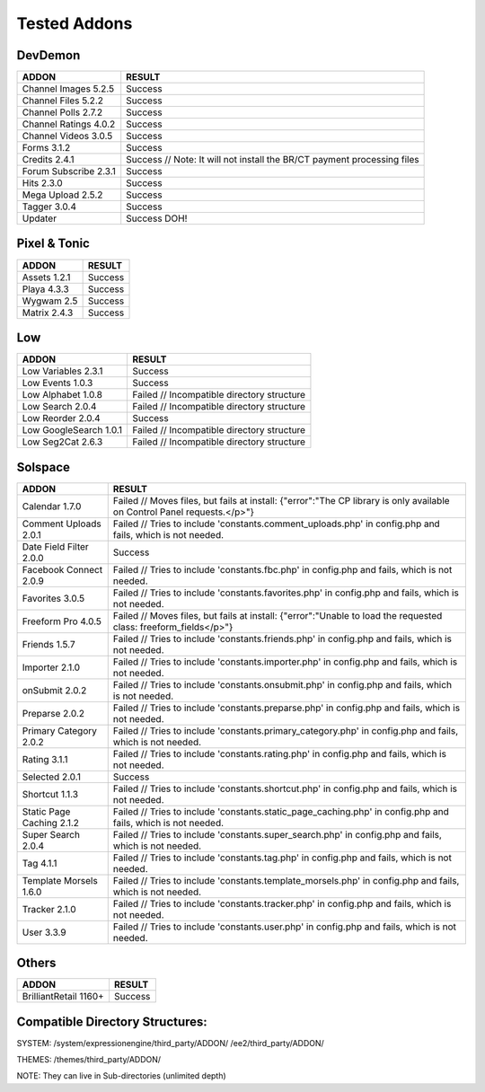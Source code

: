 ######################
Tested Addons
######################


***********************
DevDemon
***********************
======================			====================================================================================
ADDON							RESULT
======================			====================================================================================
Channel Images 5.2.5			Success
Channel Files 5.2.2				Success
Channel Polls 2.7.2				Success
Channel Ratings 4.0.2			Success
Channel Videos 3.0.5			Success
Forms 3.1.2						Success
Credits 2.4.1					Success // Note: It will not install the BR/CT payment processing files
Forum Subscribe 2.3.1			Success
Hits 2.3.0						Success
Mega Upload 2.5.2				Success
Tagger 3.0.4					Success
Updater							Success DOH!
======================			====================================================================================

***********************
Pixel & Tonic
***********************
======================			====================================================================================
ADDON							RESULT
======================			====================================================================================
Assets 1.2.1					Success
Playa 4.3.3						Success
Wygwam 2.5						Success
Matrix 2.4.3					Success
======================			====================================================================================

***********************
Low
***********************
======================			====================================================================================
ADDON							RESULT
======================			====================================================================================
Low Variables 2.3.1				Success
Low Events 1.0.3				Success
Low Alphabet 1.0.8				Failed // Incompatible directory structure
Low Search 2.0.4				Failed // Incompatible directory structure
Low Reorder	2.0.4				Success
Low GoogleSearch 1.0.1			Failed // Incompatible directory structure
Low Seg2Cat 2.6.3				Failed // Incompatible directory structure
======================			====================================================================================

***********************
Solspace
***********************
============================	====================================================================================
ADDON							RESULT
============================	====================================================================================
Calendar 1.7.0					Failed // Moves files, but fails at install: {"error":"The CP library is only available on Control Panel requests.<\/p>"}
Comment Uploads 2.0.1			Failed // Tries to include 'constants.comment_uploads.php' in config.php and fails, which is not needed.
Date Field Filter 2.0.0			Success
Facebook Connect 2.0.9			Failed // Tries to include 'constants.fbc.php' in config.php and fails, which is not needed.
Favorites 3.0.5					Failed // Tries to include 'constants.favorites.php' in config.php and fails, which is not needed.
Freeform Pro 4.0.5				Failed // Moves files, but fails at install: {"error":"Unable to load the requested class: freeform_fields<\/p>"}
Friends 1.5.7					Failed // Tries to include 'constants.friends.php' in config.php and fails, which is not needed.
Importer 2.1.0					Failed // Tries to include 'constants.importer.php' in config.php and fails, which is not needed.
onSubmit 2.0.2					Failed // Tries to include 'constants.onsubmit.php' in config.php and fails, which is not needed.
Preparse 2.0.2					Failed // Tries to include 'constants.preparse.php' in config.php and fails, which is not needed.
Primary Category 2.0.2			Failed // Tries to include 'constants.primary_category.php' in config.php and fails, which is not needed.
Rating 3.1.1					Failed // Tries to include 'constants.rating.php' in config.php and fails, which is not needed.
Selected 2.0.1					Success
Shortcut 1.1.3					Failed // Tries to include 'constants.shortcut.php' in config.php and fails, which is not needed.
Static Page Caching 2.1.2		Failed // Tries to include 'constants.static_page_caching.php' in config.php and fails, which is not needed.
Super Search 2.0.4				Failed // Tries to include 'constants.super_search.php' in config.php and fails, which is not needed.
Tag 4.1.1 						Failed // Tries to include 'constants.tag.php' in config.php and fails, which is not needed.
Template Morsels 1.6.0			Failed // Tries to include 'constants.template_morsels.php' in config.php and fails, which is not needed.
Tracker 2.1.0					Failed // Tries to include 'constants.tracker.php' in config.php and fails, which is not needed.
User 3.3.9						Failed // Tries to include 'constants.user.php' in config.php and fails, which is not needed.
============================	====================================================================================

***********************
Others
***********************
======================			====================================================================================
ADDON							RESULT
======================			====================================================================================
BrilliantRetail 1160+			Success
======================			====================================================================================


**********************************************
Compatible Directory Structures:
**********************************************

SYSTEM:
/system/expressionengine/third_party/ADDON/
/ee2/third_party/ADDON/

THEMES:
/themes/third_party/ADDON/

NOTE: They can live in Sub-directories (unlimited depth)
